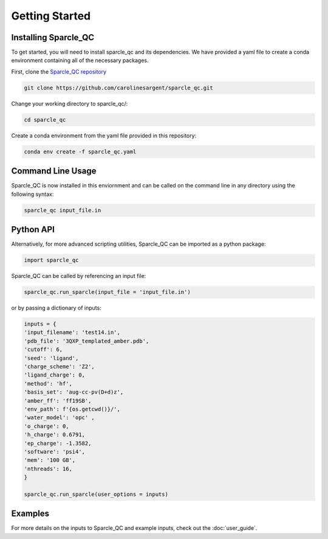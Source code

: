 Getting Started
===============
Installing Sparcle_QC
---------------------
To get started, you will need to install sparcle_qc and its dependencies. We have provided a yaml file to create a conda environment containing all of the necessary packages.

First, clone the `Sparcle_QC repository <https://github.com/carolinesargent/sparcle_qc>`_

.. code-block:: bash

   git clone https://github.com/carolinesargent/sparcle_qc.git

Change your working directory to sparcle_qc/:

.. code-block:: bash

    cd sparcle_qc

Create a conda environment from the yaml file provided in this repository:

.. code-block:: bash

    conda env create -f sparcle_qc.yaml

Command Line Usage 
------------------
Sparcle_QC is now installed in this enviornment and can be called on the command line in any directory using the following syntax:

.. code-block:: bash

    sparcle_qc input_file.in

Python API
----------    
Alternatively, for more advanced scripting utilities, Sparcle_QC can be imported as a python package:

.. code-block:: python
    
    import sparcle_qc

Sparcle_QC can be called by referencing an input file:

.. code-block:: python

    sparcle_qc.run_sparcle(input_file = 'input_file.in')

or by passing a dictionary of inputs: 

.. code-block:: python

    inputs = {
    'input_filename': 'test14.in',
    'pdb_file': '3QXP_templated_amber.pdb',
    'cutoff': 6,
    'seed': 'ligand',
    'charge_scheme': 'Z2',
    'ligand_charge': 0,
    'method': 'hf',
    'basis_set': 'aug-cc-pv(D+d)z',
    'amber_ff': 'ff19SB',
    'env_path': f'{os.getcwd()}/',
    'water_model': 'opc' ,
    'o_charge': 0,
    'h_charge': 0.6791,
    'ep_charge': -1.3582,
    'software': 'psi4',
    'mem': '100 GB',
    'nthreads': 16,
    }

    sparcle_qc.run_sparcle(user_options = inputs)


Examples 
--------

For more details on the inputs to Sparcle_QC and example inputs, check out the :doc:`user_guide`.

